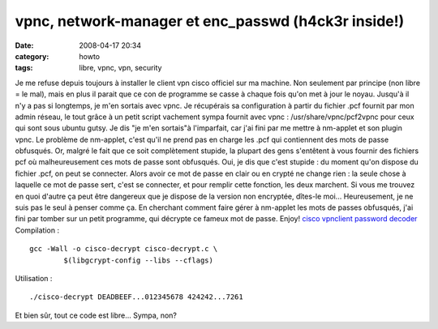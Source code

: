 vpnc, network-manager et enc_passwd (h4ck3r inside!)
####################################################
:date: 2008-04-17 20:34
:category: howto
:tags: libre, vpnc, vpn, security

Je me refuse depuis toujours à installer le client vpn cisco
officiel sur ma machine. Non seulement par principe (non libre = le
mal), mais en plus il parait que ce con de programme se casse à
chaque fois qu'on met à jour le noyau. Jusqu'à il n'y a pas si
longtemps, je m'en sortais avec vpnc. Je récupérais sa
configuration à partir du fichier .pcf fournit par mon admin
réseau, le tout grâce à un petit script vachement sympa fournit
avec vpnc : /usr/share/vpnc/pcf2vpnc pour ceux qui sont sous ubuntu
gutsy. Je dis "je m'en sortais"à l'imparfait, car j'ai fini par me
mettre à nm-applet et son plugin vpnc. Le problème de nm-applet,
c'est qu'il ne prend pas en charge les .pcf qui contiennent des
mots de passe obfusqués. Or, malgré le fait que ce soit
complètement stupide, la plupart des gens s'entêtent à vous fournir
des fichiers pcf où malheureusement ces mots de passe sont
obfusqués. Oui, je dis que c'est stupide : du moment qu'on dispose
du fichier .pcf, on peut se connecter. Alors avoir ce mot de passe
en clair ou en crypté ne change rien : la seule chose à laquelle ce
mot de passe sert, c'est se connecter, et pour remplir cette
fonction, les deux marchent. Si vous me trouvez en quoi d'autre ça
peut être dangereux que je dispose de la version non encryptée,
dîtes-le moi... Heureusement, je ne suis pas le seul à penser comme
ça. En cherchant comment faire gérer à nm-applet les mots de passes
obfusqués, j'ai fini par tomber sur un petit programme, qui
décrypte ce fameux mot de passe. Enjoy!
`cisco vpnclient password decoder`_ Compilation :
::

    gcc -Wall -o cisco-decrypt cisco-decrypt.c \
            $(libgcrypt-config --libs --cflags)

Utilisation :
::

    ./cisco-decrypt DEADBEEF...012345678 424242...7261

Et bien sûr, tout ce code est libre... Sympa, non?

.. _cisco vpnclient password decoder: http://www.unix-ag.uni-kl.de/~massar/bin/cisco-decode?
